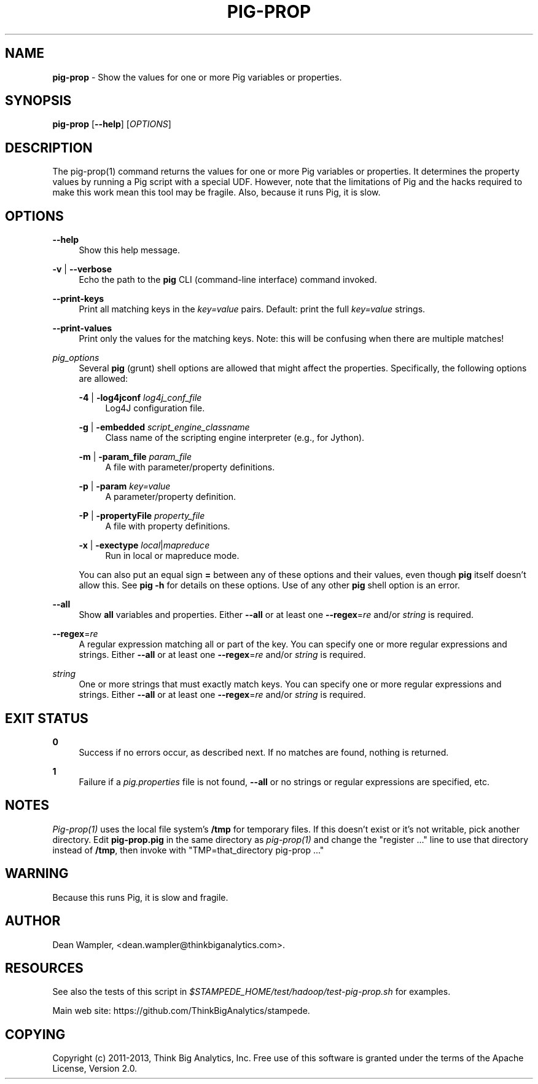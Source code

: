 .\"        Title: pig-prop
.\"       Author: Dean Wampler
.\"         Date: 12/22/2012
.\"
.TH "PIG-PROP" "1" "12/22/2012" "" ""
.\" disable hyphenation
.nh
.\" disable justification (adjust text to left margin only)
.ad l
.SH "NAME"
\fBpig-prop\fR - Show the values for one or more Pig variables or properties.
.SH "SYNOPSIS"
\fBpig-prop\fR [\fB--help\fR] [\fIOPTIONS\fR]
.sp
.SH "DESCRIPTION"
The pig-prop(1) command returns the values for one or more Pig variables or properties.
It determines the property values by running a Pig script with a special UDF. However, note that the limitations of Pig and the hacks required to make this work mean this tool may be fragile. Also, because it runs Pig, it is slow.
.sp
.SH "OPTIONS"
.PP
\fB--help\fR
.RS 4
Show this help message.
.RE
.PP
\fB-v\fR | \fB--verbose\fR
.RS 4
Echo the path to the \fBpig\fR CLI (command-line interface) command invoked.
.RE
.PP
\fB--print-keys\fR
.RS 4
Print all matching keys in the \fIkey=value\fR pairs. Default: print the full \fIkey=value\fR strings.
.RE
.PP
\fB--print-values\fR
.RS 4
Print only the values for the matching keys. Note: this will be confusing when there are multiple matches!
.RE
.PP
\fIpig_options\fR
.RS 4
Several \fBpig\fR (grunt) shell options are allowed that might affect the properties. Specifically, the following options are allowed:
.PP
\fB-4\fR | \fB-log4jconf\fR \fIlog4j_conf_file\fR
.RS 4
Log4J configuration file.
.RE
.PP
\fB-g\fR | \fB-embedded\fR \fIscript_engine_classname\fR
.RS 4
Class name of the scripting engine interpreter (e.g., for Jython).
.RE
.PP
\fB-m\fR | \fB-param_file\fR \fIparam_file\fR
.RS 4
A file with parameter/property definitions.
.RE
.PP
\fB-p\fR | \fB-param\fR \fIkey=value\fR
.RS 4
A parameter/property definition.
.RE
.PP
\fB-P\fR | \fB-propertyFile\fR \fIproperty_file\fR
.RS 4
A file with property definitions.
.RE
.PP
\fB-x\fR | \fB-exectype\fR \fIlocal\fR|\fImapreduce\fR
.RS 4
Run in local or mapreduce mode.
.RE
.PP
You can also put an equal sign \fB=\fR between any of these options and their values, even though \fBpig\fR itself doesn't allow this. See \fBpig -h\fR for details on these options. Use of any other \fBpig\fR shell option is an error.
.RE
.PP
\fB--all\fR
.RS 4
Show \fBall\fR variables and properties.
Either \fB--all\fR or at least one \fB--regex\fR=\fIre\fR and/or \fIstring\fR is required.
.RE
.PP
\fB--regex\fR=\fIre\fR
.RS 4
A regular expression matching all or part of the key. You can specify one or more regular expressions and strings.
Either \fB--all\fR or at least one \fB--regex\fR=\fIre\fR and/or \fIstring\fR is required.
.RE
.PP
\fIstring\fR
.RS 4
One or more strings that must exactly match keys. You can specify one or more regular expressions and strings.
Either \fB--all\fR or at least one \fB--regex\fR=\fIre\fR and/or \fIstring\fR is required.
.sp
.SH "EXIT STATUS"
.PP
\fB0\fR
.RS 4
Success if no errors occur, as described next. If no matches are found, nothing is returned.
.RE
.PP
\fB1\fR
.RS 4
Failure if a \fIpig.properties\fR file is not found, \fB--all\fR or no strings or regular expressions are specified, etc.
.RE
.sp
.SH NOTES
\fIPig-prop(1)\fR uses the local file system's \fB/tmp\fR for temporary files. If this doesn't exist or it's not writable, pick another directory. Edit \fBpig-prop.pig\fR in the same directory
as \fIpig-prop(1)\fR and change the "register ..." line to use that directory instead of
\fB/tmp\fR, then invoke with "TMP=that_directory pig-prop ..."
.sp
.SH WARNING
Because this runs Pig, it is slow and fragile.
.sp
.SH "AUTHOR"
Dean Wampler, <dean.wampler@thinkbiganalytics.com>.
.sp
.SH "RESOURCES"
.sp
See also the tests of this script in \fI$STAMPEDE_HOME/test/hadoop/test-pig-prop.sh\fR for examples.
.sp
Main web site: https://github.com/ThinkBigAnalytics/stampede.
.sp
.SH "COPYING"
Copyright (c) 2011\-2013, Think Big Analytics, Inc. Free use of this software is 
granted under the terms of the Apache License, Version 2.0.
